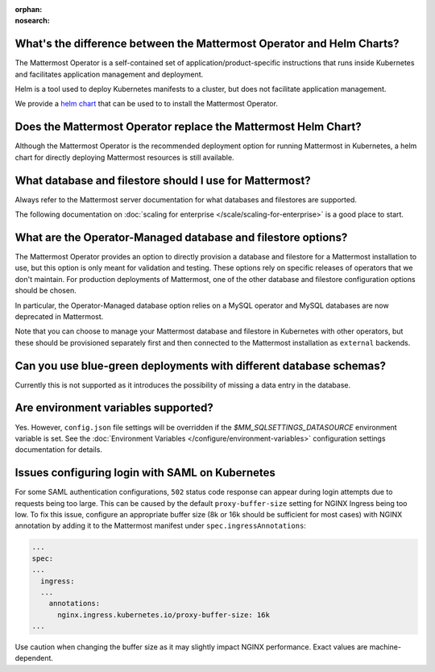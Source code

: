 :orphan:
:nosearch:

What's the difference between the Mattermost Operator and Helm Charts?
~~~~~~~~~~~~~~~~~~~~~~~~~~~~~~~~~~~~~~~~~~~~~~~~~~~~~~~~~~~~~~~~~~~~~~

The Mattermost Operator is a self-contained set of application/product-specific instructions that runs inside Kubernetes and facilitates application
management and deployment.

Helm is a tool used to deploy Kubernetes manifests to a cluster, but does not facilitate application management.

We provide a `helm chart <https://github.com/mattermost/mattermost-helm/tree/master/charts/mattermost-operator>`__ that can be used to to install the Mattermost Operator.

Does the Mattermost Operator replace the Mattermost Helm Chart?
~~~~~~~~~~~~~~~~~~~~~~~~~~~~~~~~~~~~~~~~~~~~~~~~~~~~~~~~~~~~~~~

Although the Mattermost Operator is the recommended deployment option for running Mattermost in Kubernetes, a helm chart for directly deploying Mattermost resources is still available.

What database and filestore should I use for Mattermost?
~~~~~~~~~~~~~~~~~~~~~~~~~~~~~~~~~~~~~~~~~~~~~~~~~~~~~~~~

Always refer to the Mattermost server documentation for what databases and filestores are supported.

The following documentation on :doc:`scaling for enterprise </scale/scaling-for-enterprise>` is a good place to start.

What are the Operator-Managed database and filestore options?
~~~~~~~~~~~~~~~~~~~~~~~~~~~~~~~~~~~~~~~~~~~~~~~~~~~~~~~~~~~~~

The Mattermost Operator provides an option to directly provision a database and filestore for a Mattermost installation to use,
but this option is only meant for validation and testing. These options rely on specific releases of operators that we don't maintain.
For production deployments of Mattermost, one of the other database and filestore configuration options should be chosen.

In particular, the Operator-Managed database option relies on a MySQL operator and MySQL databases are now deprecated in Mattermost.

Note that you can choose to manage your Mattermost database and filestore in Kubernetes with other operators, but these should
be provisioned separately first and then connected to the Mattermost installation as ``external`` backends.

Can you use blue-green deployments with different database schemas?
~~~~~~~~~~~~~~~~~~~~~~~~~~~~~~~~~~~~~~~~~~~~~~~~~~~~~~~~~~~~~~~~~~~

Currently this is not supported as it introduces the possibility of missing a data entry in the database.

Are environment variables supported?
~~~~~~~~~~~~~~~~~~~~~~~~~~~~~~~~~~~~

Yes. However, ``config.json`` file settings will be overridden if the `$MM_SQLSETTINGS_DATASOURCE` environment variable is set. See the :doc:`Environment Variables </configure/environment-variables>` configuration settings documentation for details.

Issues configuring login with SAML on Kubernetes
~~~~~~~~~~~~~~~~~~~~~~~~~~~~~~~~~~~~~~~~~~~~~~~~~

For some SAML authentication configurations, ``502`` status code response can appear during login attempts due to requests being too large.
This can be caused by the default ``proxy-buffer-size`` setting for NGINX Ingress being too low.
To fix this issue, configure an appropriate buffer size (8k or 16k should be sufficient for most cases) with NGINX annotation by adding it to the Mattermost manifest under ``spec.ingressAnnotations``:

.. code-block:: yaml

  ...
  spec:
  ...
    ingress:
    ...
      annotations:
        nginx.ingress.kubernetes.io/proxy-buffer-size: 16k
  ...

Use caution when changing the buffer size as it may slightly impact NGINX performance. Exact values are machine-dependent.